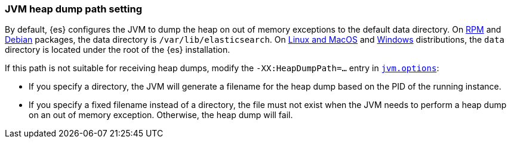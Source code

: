 [[heap-dump-path]]
[discrete]
=== JVM heap dump path setting

By default, {es} configures the JVM to dump the heap on out of
memory exceptions to the default data directory. On <<rpm,RPM>> and
<<deb,Debian>> packages, the data directory is `/var/lib/elasticsearch`. On
<<targz,Linux and MacOS>> and <<zip-windows,Windows>> distributions,
the `data` directory is located under the root of the {es} installation.

If this path is not suitable for receiving heap dumps, modify the
`-XX:HeapDumpPath=...` entry in <<jvm-options,`jvm.options`>>:

* If you specify a directory, the JVM will generate a filename for the heap
dump based on the PID of the running instance.
* If you specify a fixed filename instead of a directory, the file must
not exist when the JVM needs to perform a heap dump on an out of memory
exception. Otherwise, the heap dump will fail.
